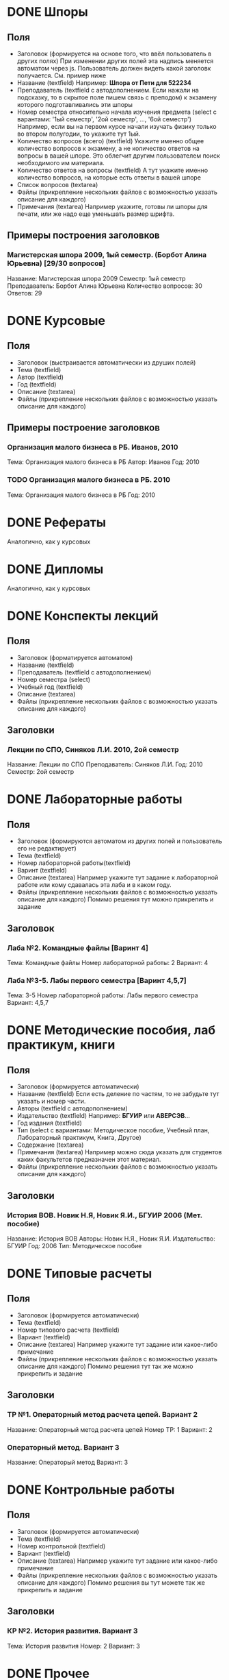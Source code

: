 * DONE Шпоры
** Поля
- Заголовок (формируется на основе того, что ввёл пользователь в других полях)
  При изменении других полей эта надпись меняется автоматом через js. Пользователь должен видеть какой заголовк получается. См. пример ниже
- Название (textfield)
  Например: *Шпора от Пети для 522234*
- Преподаватель (textfield с автодополнением. Если нажали на подсказку, то в скрытое поле пишем связь с преподом)
  к экзамену которого подготавливались эти шпоры
- Номер семестра относительно начала изучения предмета (select с варантами: '1ый семестр', '2ой семестр', ..., '6ой семестр')
  Например, если вы на первом курсе начали изучать физику только во втором полугодии, то укажите тут 1ый.
- Количество вопросов (всего) (textfield)
  Укажите именно общее количество вопросов к экзамену, а не количество ответов на вопросы в вашей шпоре. Это облегчит другим пользователем поиск необходимого им материала.
- Количество ответов на вопросы (textfield)
  А тут укажите именно количество вопросов, на которые есть ответы в вашей шпоре
- Список вопросов (textarea)
- Файлы (прикрепление нескольких файлов с возможностью указать описание для каждого)
- Примечания (textarea)
  Например укажите, готовы ли шпоры для печати, или же надо еще уменьшать размер шрифта.

** Примеры построения заголовков
*** Магистерская шпора 2009, 1ый семестр. (Борбот Алина Юрьевна) [29/30 вопросов]
Название: Магистерская шпора 2009
Семестр: 1ый семестр
Преподаватель: Борбот Алина Юрьевна
Количество вопросов: 30
Ответов: 29

* DONE Курсовые
** Поля
- Заголовок (выстраивается автоматически из друших полей)
- Тема (textfield)
- Автор (textfield)
- Год (textfield)
- Описание (textarea)
- Файлы (прикрепление нескольких файлов с возможностью указать описание для каждого)

** Примеры построение заголовков
*** Организация малого бизнеса в РБ. Иванов, 2010
Тема: Организация малого бизнеса в РБ
Автор: Иванов
Год: 2010
*** TODO Организация малого бизнеса в РБ. 2010
Тема: Организация малого бизнеса в РБ
Год: 2010

* DONE Рефераты
Аналогично, как у курсовых

* DONE Дипломы
Аналогично, как у курсовых

* DONE Конспекты лекций
** Поля
- Заголовок (форматируется автоматом)
- Название (textfield)
- Преподаватель (textfield с автодополнением)
- Номер семестра (select)
- Учебный год (textfield)
- Описание (textarea)
- Файлы (прикрепление нескольких файлов с возможностью указать описание для каждого)
** Заголовки
*** Лекции по СПО, Синяков Л.И. 2010, 2ой семестр
Название: Лекции по СПО
Преподаватель: Синяков Л.И.
Год: 2010
Семестр: 2ой семестр

* DONE Лабораторные работы
** Поля
- Заголовок (формируются автоматом из других полей и пользователь его не редактирует)
- Тема (textfield)
- Номер лабораторной работы(textfield)
- Варинт (textfield)
- Описание (textarea)
  Например укажите тут задание к лабораторной работе или кому сдавалась эта лаба и в каком году.
- Файлы (прикрепление нескольких файлов с возможностью указать описание для каждого)
  Помимо решения тут можно прикрепить и задание
** Заголовок
*** Лаба №2. Командные файлы [Варинт 4]
Тема: Командные файлы
Номер лабораторной работы: 2
Вариант: 4
*** Лаба №3-5. Лабы первого семестра [Варинт 4,5,7]
Тема: 3-5
Номер лабораторной работы: Лабы первого семестра
Вариант: 4,5,7

* DONE Методические пособия, лаб практикум, книги
** Поля
- Заголовок (формируется автоматически)
- Название (textfield)
  Если есть деление по частям, то не забудьте тут указать и номер части.
- Авторы (textfield с автодополнением)
- Издательство (textfield)
  Например: *БГУИР* или *АВЕРСЭВ*...
- Год издания (textfield)
- Тип (select с вариантами: Методическое пособие, Учебный план, Лабораторный практикум, Книга, Другое)
- Содержание (textarea)
- Примечания (textarea)
  Например можно сюда указать для студентов каких факультетов предназначен этот материал.
- Файлы (прикрепление нескольких файлов с возможностью указать описание для каждого)
** Заголовки
*** История ВОВ. Новик Н.Я, Новик Я.И., БГУИР 2006 (Мет. пособие)
Название: История ВОВ
Авторы: Новик Н.Я., Новик Я.И.
Издательство: БГУИР
Год: 2006
Тип: Методическое пособие

* DONE Типовые расчеты
** Поля
- Заголовок (формируется автоматически)
- Тема (textfield)
- Номер типового расчета (textfield)
- Вариант (textfield)
- Описание (textarea)
  Например укажите тут задание или какое-либо примечание
- Файлы (прикрепление нескольких файлов с возможностью указать описание для каждого)
  Помимо решения тут так же можно прикрепить и задание
** Заголовки
*** ТР №1. Операторный метод расчета цепей. Вариант 2
Название: Операторный метод расчета цепей
Номер ТР: 1
Вариант: 2
*** Операторный метод. Вариант 3
Название: Операторый метод
Вариант: 3

* DONE Контрольные работы
** Поля
- Заголовок (формируется автоматически)
- Тема (textfield)
- Номер контрольной (textfield)
- Вариант (textfield)
- Описание (textarea)
  Например укажите тут задание или какое-либо примечание
- Файлы (прикрепление нескольких файлов с возможностью указать описание для каждого)
  Помимо решения вы тут можете так же прикрепить и задание
** Заголовки
*** КР №2. История развития. Вариант 3
Тема: История развития
Номер: 2
Вариант: 3

* DONE Прочее
** Поля
- Название (textfield)
- Описание (textarea)
- Файлы (несколько файлов с описанием)
